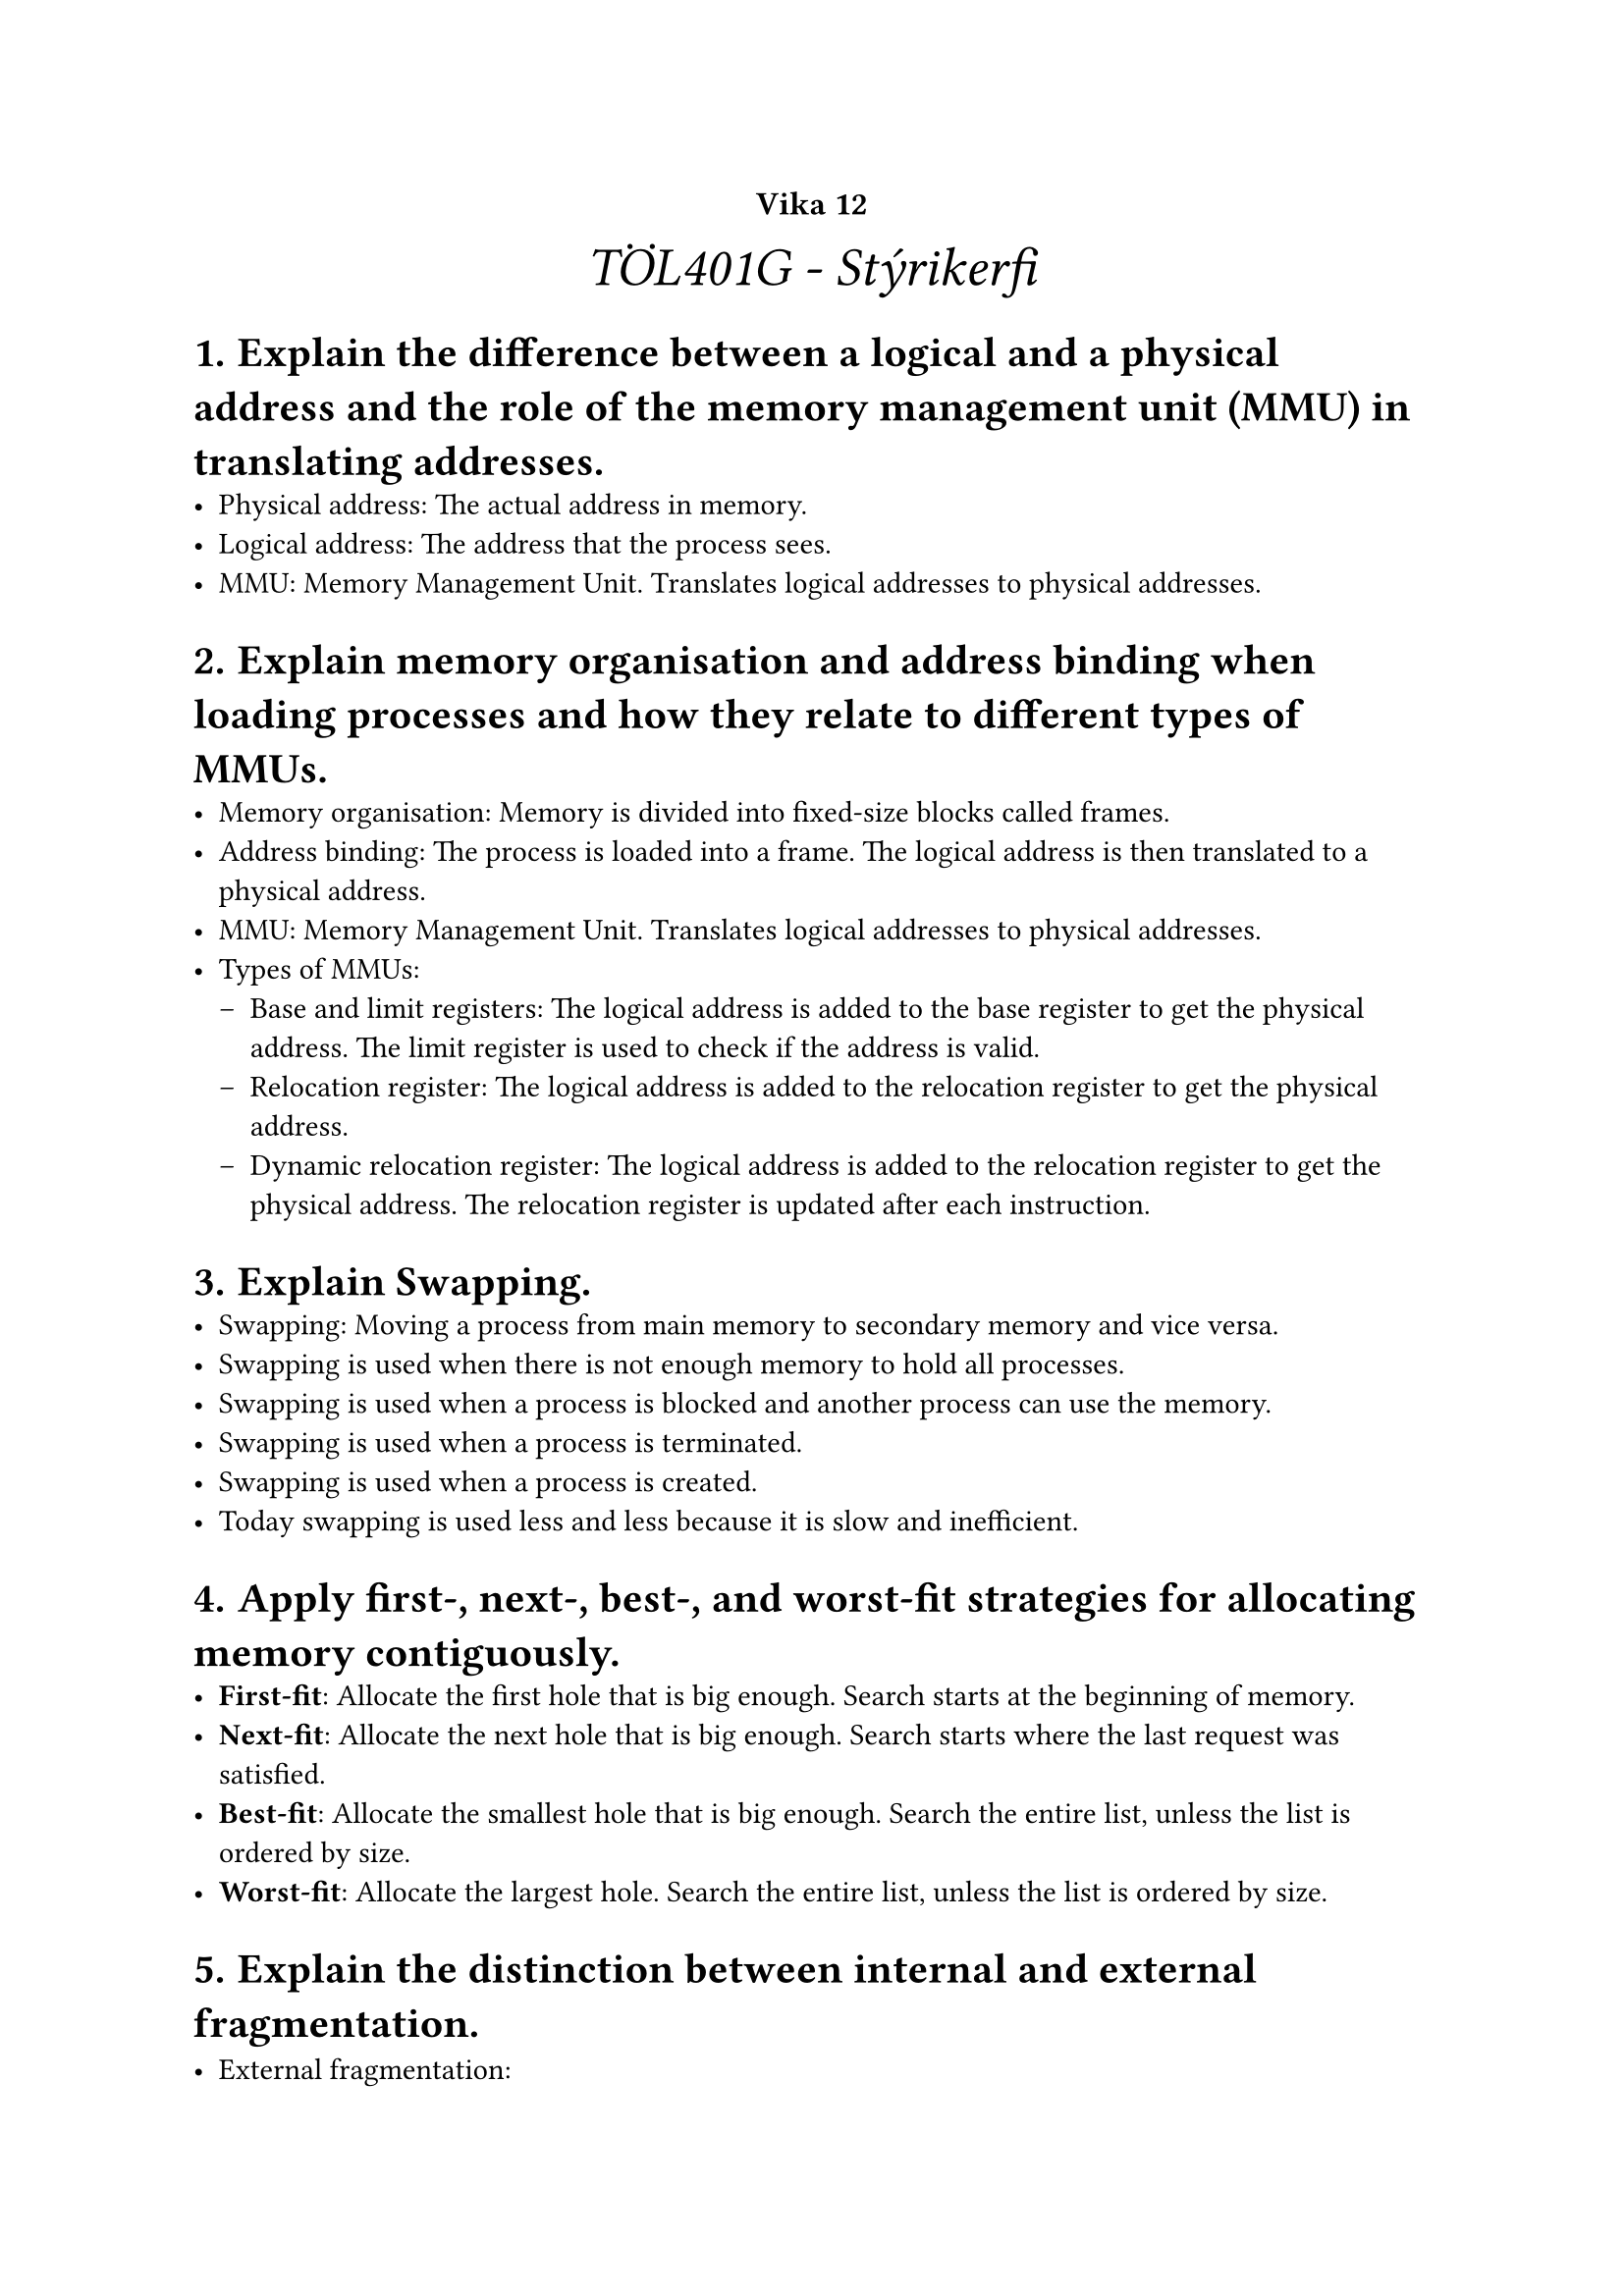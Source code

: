 #set heading(numbering: "1.1.a.")

#show raw.where(block: true): it => {
  block(
    width: 100%,
    fill: luma(230),
    inset: 8pt, // 100% bad>
    radius: 4pt,
    breakable: false,
    text(size: 7pt, [#it])
  )
}

#set list(marker: ([•], [--]))

#align(center, text(20pt)[
  #text(12pt, [*Vika 12*])\ _TÖL401G - Stýrikerfi_
])

= Explain the difference between a logical and a physical address and the role of the memory management unit (MMU) in translating addresses.
- Physical address: The actual address in memory.
- Logical address: The address that the process sees.
- MMU: Memory Management Unit. Translates logical addresses to physical addresses.


= Explain memory organisation and address binding when loading processes and how they relate to different types of MMUs.
- Memory organisation: Memory is divided into fixed-size blocks called frames.
- Address binding: The process is loaded into a frame. The logical address is then translated to a physical address.
- MMU: Memory Management Unit. Translates logical addresses to physical addresses.
- Types of MMUs: 
  - Base and limit registers: The logical address is added to the base register to get the physical address. The limit register is used to check if the address is valid.
  - Relocation register: The logical address is added to the relocation register to get the physical address.
  - Dynamic relocation register: The logical address is added to the relocation register to get the physical address. The relocation register is updated after each instruction.    

= Explain Swapping.
- Swapping: Moving a process from main memory to secondary memory and vice versa.
- Swapping is used when there is not enough memory to hold all processes.
- Swapping is used when a process is blocked and another process can use the memory.
- Swapping is used when a process is terminated.
- Swapping is used when a process is created.
- Today swapping is used less and less because it is slow and inefficient.

= Apply first-, next-, best-, and worst-fit strategies for allocating memory contiguously.
- *First-fit*: Allocate the first hole that is big enough. Search starts at the beginning of memory.
- *Next-fit*: Allocate the next hole that is big enough. Search starts where the last request was satisfied.
- *Best-fit*: Allocate the smallest hole that is big enough. Search the entire list, unless the list is ordered by size.
- *Worst-fit*: Allocate the largest hole. Search the entire list, unless the list is ordered by size.


= Explain the distinction between internal and external fragmentation.
- External fragmentation: \
    - Total memory space exists to satisfy a request, but it is not contiguous. 

- Internal fragmentation: \
    - Free memory within the memory allocated to a process, that can be used to satisfy requests of the process.

= Understand Paged MMUs (PMMUs) with page tables and translation lookaside buffers for speeding up lookups.
- PMMU: Paged Memory Management Unit.
- Page table: A table that contains the mapping between logical and physical addresses.
- Translation lookaside buffer: A cache for the page table. It is used to speed up the translation of logical addresses to physical addresses.


= Translate logical to physical addresses in a paging system using PMMU.
- Logical address space is devided into pages of fixed size.
- Pages are mapped onto frames in the physical memory using a page table.
- Pages/frames have same size that is a power of 2, i.e page size$=2^n$.
- Logical address $A_L$ (having m bits) generated by CPU is devided into:
    - (m-n bits) page number _p_
    - (n bits) page offset _d_
- By looking up the frame number _f_ onto which page _p_ is mapped according to the page table, the resulting physical address $A_p$ (m bits) is:
    - (m-n bits) frame number _f_
    - (n bits) page offset _d_


= Describe hierarchical paging/multi-level paging.
- Two-level page table:
    - Frame level of the first level page table entry points to a frame containing the second level page table for all the pages represented by the first level page table entry


    -  First level page table entry is set to invalid to indicate that all the pages represented by the first level page table entry are invalid (in this case, no frame containing second level page table is needed)

= Describe applications of paging: memory protection, circumvent external fragmentation, shared memory
- *Memory protection:*\ 
    - Each page table entry has a valid-invalid bit. When this bit is set to valid, the associated page is in the process' logical address space and is thus a legal page. When the bit is set to invalid, the page is not in the process' logical address space.

- *Circumvent external fragmentation:* \ 
    - Paging can be used to circumvent external fragmentation. External fragmentation occurs when there is enough total memory to satisfy a request, but the available memory is not contiguous. Paging solves this problem by dividing memory into fixed-size blocks called frames and dividing logical memory into blocks of the same size called pages. When a process is loaded into memory, its pages do not need to be contiguous.

- *Shared memory:* \ 
    - Shared memory can be implemented by having two processes share the same page table entry. This means that the two processes share the same physical memory.